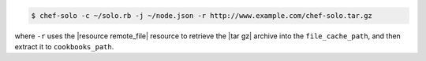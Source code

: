 .. This is an included how-to. 

.. To use a URL:

.. code-block:: bash

   $ chef-solo -c ~/solo.rb -j ~/node.json -r http://www.example.com/chef-solo.tar.gz

where ``-r`` uses the |resource remote_file| resource to retrieve the |tar gz| archive into the ``file_cache_path``, and then extract it to ``cookbooks_path``.




